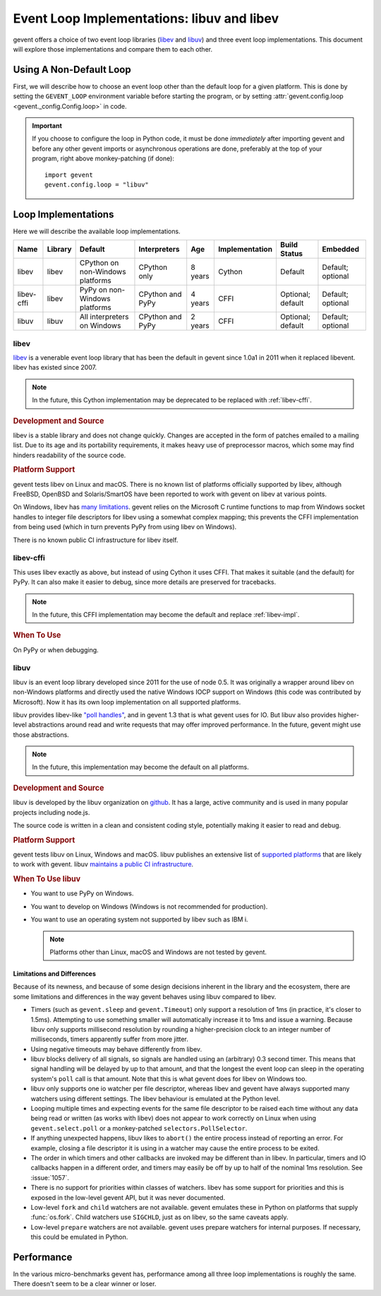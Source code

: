 =============================================
 Event Loop Implementations: libuv and libev
=============================================

.. versionadded:: 1.3

gevent offers a choice of two event loop libraries (`libev`_ and
`libuv`_) and three event loop implementations. This document will
explore those implementations and compare them to each other.

Using A Non-Default Loop
========================

First, we will describe how to choose an event loop other than the
default loop for a given platform. This is done by setting the
``GEVENT_LOOP`` environment variable before starting the program, or
by setting :attr:`gevent.config.loop <gevent._config.Config.loop>` in
code.

.. important::

   If you choose to configure the loop in Python code, it must be done
   *immediately* after importing gevent and before any other gevent
   imports or asynchronous operations are done, preferably at the top
   of your program, right above monkey-patching (if done)::

       import gevent
       gevent.config.loop = "libuv"

Loop Implementations
====================

Here we will describe the available loop implementations.

+----------+-------+------------+------------+-----+--------------+---------+--------+
|Name      |Library|Default     |Interpreters|Age  |Implementation|Build    |Embedded|
|          |       |            |            |     |              |Status   |        |
+==========+=======+============+============+=====+==============+=========+========+
|libev     |libev  |CPython on  |CPython only|8    |Cython        |Default  |Default;|
|          |       |non-Windows |            |years|              |         |optional|
|          |       |platforms   |            |     |              |         |        |
+----------+-------+------------+------------+-----+--------------+---------+--------+
|libev-cffi|libev  |PyPy on     |CPython and |4    |CFFI          |Optional;|Default;|
|          |       |non-Windows |PyPy        |years|              |default  |optional|
|          |       |platforms   |            |     |              |         |        |
+----------+-------+------------+------------+-----+--------------+---------+--------+
|libuv     |libuv  |All         |CPython and |2    |CFFI          |Optional;|Default;|
|          |       |interpreters|PyPy        |years|              |default  |optional|
|          |       |on Windows  |            |     |              |         |        |
+----------+-------+------------+------------+-----+--------------+---------+--------+

.. _libev-impl:

libev
-----

`libev`_ is a venerable event loop library that has been the default
in gevent since 1.0a1 in 2011 when it replaced libevent. libev has
existed since 2007.

.. note::

   In the future, this Cython implementation may be deprecated to be
   replaced with :ref:`libev-cffi`.

.. _libev-dev:

.. rubric:: Development and Source

libev is a stable library and does not change quickly. Changes are
accepted in the form of patches emailed to a mailing list. Due to its
age and its portability requirements, it makes heavy use of
preprocessor macros, which some may find hinders readability of the
source code.

.. _libev-plat:

.. rubric:: Platform Support

gevent tests libev on Linux and macOS. There is no known list of
platforms officially supported by libev, although FreeBSD, OpenBSD and
Solaris/SmartOS have been reported to work with gevent on libev at
various points.

On Windows, libev has `many limitations
<http://pod.tst.eu/http://cvs.schmorp.de/libev/ev.pod#WIN32_PLATFORM_LIMITATIONS_AND_WORKA>`_.
gevent relies on the Microsoft C runtime functions to map from Windows
socket handles to integer file descriptors for libev using a somewhat
complex mapping; this prevents the CFFI implementation from being
used (which in turn prevents PyPy from using libev on Windows).

There is no known public CI infrastructure for libev itself.

.. _libev-cffi:

libev-cffi
----------

This uses libev exactly as above, but instead of using Cython it uses
CFFI. That makes it suitable (and the default) for PyPy. It can also
make it easier to debug, since more details are preserved for
tracebacks.


.. note::

   In the future, this CFFI implementation may become the default and replace
   :ref:`libev-impl`.

.. rubric:: When To Use

On PyPy or when debugging.


libuv
-----

libuv is an event loop library developed since 2011 for the use of
node 0.5. It was originally a wrapper around libev on non-Windows
platforms and directly used the native Windows IOCP support on Windows
(this code was contributed by Microsoft). Now it has its own loop
implementation on all supported platforms.

libuv provides libev-like `"poll handles"
<http://docs.libuv.org/en/v1.x/poll.html>`_, and in gevent 1.3 that is
what gevent uses for IO. But libuv also provides higher-level
abstractions around read and write requests that may offer improved
performance. In the future, gevent might use those abstractions.

.. note::

   In the future, this implementation may become the default on all
   platforms.

.. rubric:: Development and Source

libuv is developed by the libuv organization on `github
<https://github.com/libuv/libuv>`_. It has a large, active community
and is used in many popular projects including node.js.

The source code is written in a clean and consistent coding style,
potentially making it easier to read and debug.

.. rubric:: Platform Support

gevent tests libuv on Linux, Windows and macOS. libuv publishes an
extensive list of `supported platforms
<https://github.com/libuv/libuv/blob/v1.x/SUPPORTED_PLATFORMS.md>`_
that are likely to work with gevent. libuv `maintains a public CI
infrastructure <https://ci.nodejs.org/view/libuv/>`_.

.. rubric:: When To Use libuv


- You want to use PyPy on Windows.
- You want to develop on Windows (Windows is not recommended for
  production).
- You want to use an operating system not supported by libev such as
  IBM i.

  .. note::

     Platforms other than Linux, macOS and Windows are not
     tested by gevent.

.. _libuv-limits:

Limitations and Differences
~~~~~~~~~~~~~~~~~~~~~~~~~~~

Because of its newness, and because of some design decisions inherent
in the library and the ecosystem, there are some limitations and
differences in the way gevent behaves using libuv compared to libev.

- Timers (such as ``gevent.sleep`` and ``gevent.Timeout``) only
  support a resolution of 1ms (in practice, it's closer to 1.5ms).
  Attempting to use something smaller will automatically increase it
  to 1ms and issue a warning. Because libuv only supports millisecond
  resolution by rounding a higher-precision clock to an integer number
  of milliseconds, timers apparently suffer from more jitter.

- Using negative timeouts may behave differently from libev.

- libuv blocks delivery of all signals, so signals are handled using
  an (arbitrary) 0.3 second timer. This means that signal handling
  will be delayed by up to that amount, and that the longest the
  event loop can sleep in the operating system's ``poll`` call is
  that amount. Note that this is what gevent does for libev on
  Windows too.

- libuv only supports one io watcher per file descriptor, whereas
  libev and gevent have always supported many watchers using
  different settings. The libev behaviour is emulated at the Python
  level.

- Looping multiple times and expecting events for the same file
  descriptor to be raised each time without any data being read or
  written (as works with libev) does not appear to work correctly on
  Linux when using ``gevent.select.poll`` or a monkey-patched
  ``selectors.PollSelector``.

- If anything unexpected happens, libuv likes to ``abort()`` the
  entire process instead of reporting an error. For example, closing
  a file descriptor it is using in a watcher may cause the entire
  process to be exited.

- The order in which timers and other callbacks are invoked may be
  different than in libev. In particular, timers and IO callbacks
  happen in a different order, and timers may easily be off by up to
  half of the nominal 1ms resolution. See :issue:`1057`.

- There is no support for priorities within classes of watchers. libev
  has some support for priorities and this is exposed in the low-level
  gevent API, but it was never documented.

- Low-level ``fork`` and ``child`` watchers are not available. gevent
  emulates these in Python on platforms that supply :func:`os.fork`.
  Child watchers use ``SIGCHLD``, just as on libev, so the same
  caveats apply.

- Low-level ``prepare`` watchers are not available. gevent uses
  prepare watchers for internal purposes. If necessary, this could be
  emulated in Python.

Performance
===========

In the various micro-benchmarks gevent has, performance among all three
loop implementations is roughly the same. There doesn't seem to be a
clear winner or loser.

.. _libev: http://software.schmorp.de/pkg/libev.html
.. _libuv: http://libuv.org

..  LocalWords:  gevent libev cffi PyPy CFFI libuv FreeBSD CPython Cython

